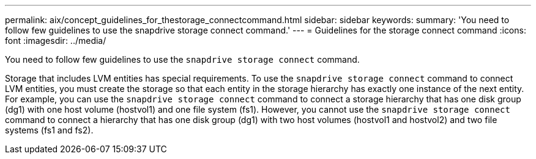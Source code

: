 ---
permalink: aix/concept_guidelines_for_thestorage_connectcommand.html
sidebar: sidebar
keywords:
summary: 'You need to follow few guidelines to use the snapdrive storage connect command.'
---
= Guidelines for the storage connect command
:icons: font
:imagesdir: ../media/

[.lead]
You need to follow few guidelines to use the `snapdrive storage connect` command.

Storage that includes LVM entities has special requirements. To use the `snapdrive storage connect` command to connect LVM entities, you must create the storage so that each entity in the storage hierarchy has exactly one instance of the next entity. For example, you can use the `snapdrive storage connect` command to connect a storage hierarchy that has one disk group (dg1) with one host volume (hostvol1) and one file system (fs1). However, you cannot use the `snapdrive storage connect` command to connect a hierarchy that has one disk group (dg1) with two host volumes (hostvol1 and hostvol2) and two file systems (fs1 and fs2).
